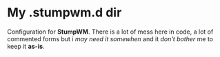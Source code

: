 * My .stumpwm.d dir

Configuration for *StumpWM*. There is a lot of mess here in code, a lot
of commented forms but i /may need it somewhen/ and it /don't bother/ me
to keep it *as-is*.

[[https://raw.githubusercontent.com/zarkone/stumpwm.d/master/scrot.png]]
